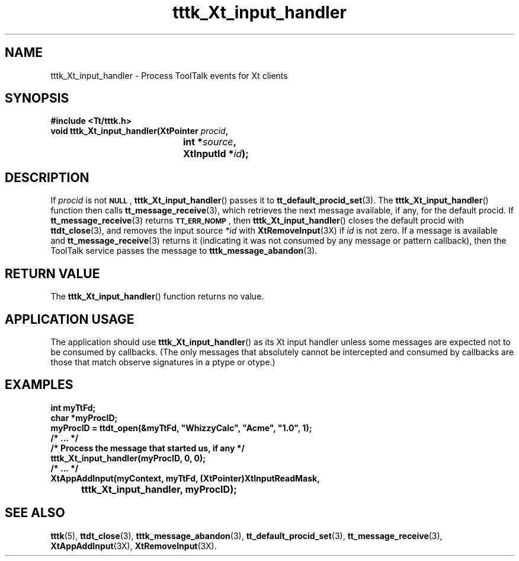 .TH tttk_Xt_input_handler 3 "1 March 1996" "ToolTalk 1.3" "ToolTalk Functions"
.BH "1 March 1996"
.\" CDE Common Source Format, Version 1.0.0
.\" (c) Copyright 1993, 1994 Hewlett-Packard Company
.\" (c) Copyright 1993, 1994 International Business Machines Corp.
.\" (c) Copyright 1993, 1994 Sun Microsystems, Inc.
.\" (c) Copyright 1993, 1994 Novell, Inc.
.IX "tttk_Xt_input_handler.3" "" "tttk_Xt_input_handler.3" "" 
.SH NAME
tttk_Xt_input_handler \- Process ToolTalk events for Xt clients
.SH SYNOPSIS
.ft 3
.nf
#include <Tt/tttk.h>
.sp 0.5v
.ta \w'void tttk_Xt_input_handler('u
void tttk_Xt_input_handler(XtPointer \f2procid\fP,
	int *\f2source\fP,
	XtInputId *\f2id\fP);
.PP
.fi
.SH DESCRIPTION
If
.I procid
is not
.BR \s-1NULL\s+1 ,
.BR tttk_Xt_input_handler (\|)
passes it to
.BR tt_default_procid_set (3).
The
.BR tttk_Xt_input_handler (\|)
function then calls
.BR tt_message_receive (3),
which retrieves the next message available, if any, for the default
procid.
If
.BR tt_message_receive (3)
returns
.BR \s-1TT_ERR_NOMP\s+1 ,
then
.BR tttk_Xt_input_handler (\|)
closes the default
procid
with
.BR ttdt_close (3),
and removes the input source
.I *id
with
.BR XtRemoveInput (3X)
if
.I id
is not zero.
If a message is available and
.BR tt_message_receive (3)
returns it (indicating it was not consumed by any message or pattern
callback), then the ToolTalk service passes the message to
.BR tttk_message_abandon (3).
.SH "RETURN VALUE"
The
.BR tttk_Xt_input_handler (\|)
function returns no value.
.SH "APPLICATION USAGE"
The application should use
.BR tttk_Xt_input_handler (\|)
as its Xt input handler unless some
messages are expected not to be consumed by callbacks.
(The only messages that
absolutely cannot be intercepted and consumed by callbacks are those
that match observe signatures in a
ptype
or
otype.)
.SH EXAMPLES
.PP
.sp -1
.ta 4m +4m +4m +4m +4m +4m +4m
.nf
.ft 3
int myTtFd;
char *myProcID;
myProcID = ttdt_open(&myTtFd, "WhizzyCalc", "Acme", "1.0", 1);
/* ... */
/* Process the message that started us, if any */
tttk_Xt_input_handler(myProcID, 0, 0);
/* ... */
XtAppAddInput(myContext, myTtFd, (XtPointer)XtInputReadMask,
		tttk_Xt_input_handler, myProcID);
.PP
.ft 1
.fi
.SH "SEE ALSO"
.na
.BR tttk (5),
.BR ttdt_close (3),
.BR tttk_message_abandon (3),
.BR tt_default_procid_set (3),
.BR tt_message_receive (3),
.BR XtAppAddInput (3X),
.BR XtRemoveInput (3X).
